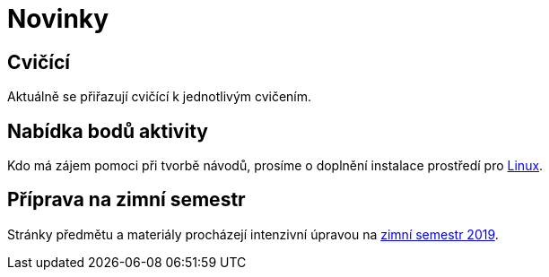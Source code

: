 = Novinky

== Cvičící
Aktuálně se přiřazují cvičící k jednotlivým cvičením.


== Nabídka bodů aktivity
:date: 2019-09-16

Kdo má zájem pomoci při tvorbě návodů, prosíme o doplnění instalace prostředí pro xref:tutorials/course-tools-introduction#_systém-linux[Linux]. 


== Příprava na zimní semestr
:date: 2019-06-24

Stránky předmětu a materiály procházejí intenzivní úpravou na https://fit.cvut.cz/student/studijni/harmonogram/2019/zs[zimní semestr 2019]. 


